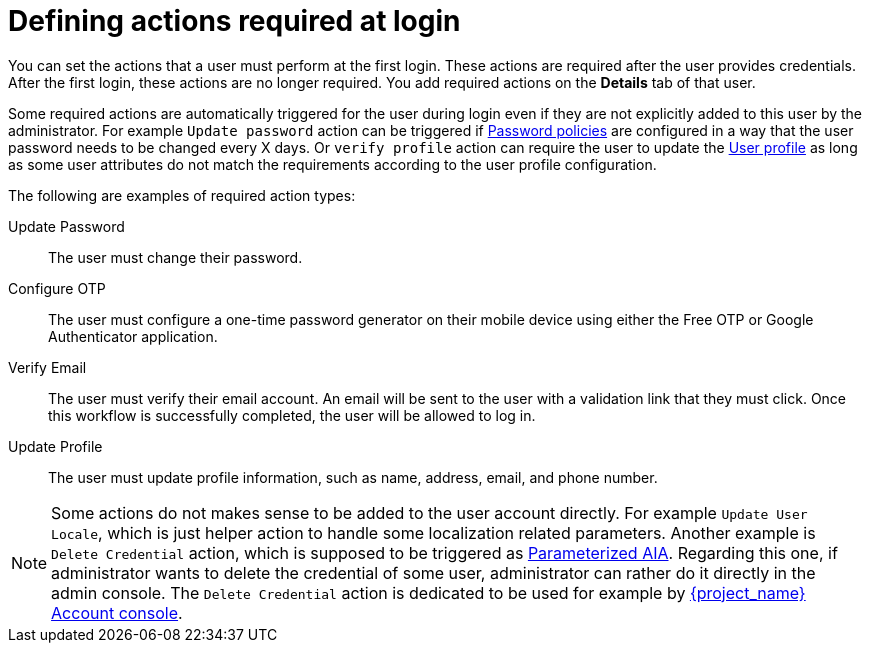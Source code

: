 // Module included in the following assemblies:
//
// server_admin/topics/users.adoc

[id="con-required-actions_{context}"]
= Defining actions required at login

You can set the actions that a user must perform at the first login. These actions are required after the user provides credentials. After the first login, these actions are no longer required. You add required actions on the *Details* tab of that user.

Some required actions are automatically triggered for the user during login even if they are not explicitly added to this user by the administrator. For example `Update password` action can be
triggered if <<_password-policies, Password policies>> are configured in a way that the user password needs to be changed every X days. Or `verify profile`
action can require the user to update the <<user-profile, User profile>> as long as some user attributes do not match the requirements according to the user profile configuration.

The following are examples of required action types:

Update Password::
   The user must change their password.

Configure OTP::
   The user must configure a one-time password generator on their mobile device using either the Free OTP or Google Authenticator application.

Verify Email::
   The user must verify their email account. An email will be sent to the user with a validation link that they must click. Once this workflow is successfully completed, the user will be allowed to log in.

Update Profile::
   The user must update profile information, such as name, address, email, and phone number.

NOTE: Some actions do not makes sense to be added to the user account directly. For example `Update User Locale`, which is just helper action to handle some localization related parameters. Another
example is `Delete Credential` action, which is supposed to be triggered as <<con-aia-parameterized_{context}, Parameterized AIA>>.  Regarding this one, if administrator wants to delete the credential of some
user, administrator can rather do it directly in the admin console. The `Delete Credential` action is dedicated to be used for example by <<_account-service,{project_name} Account console>>.

